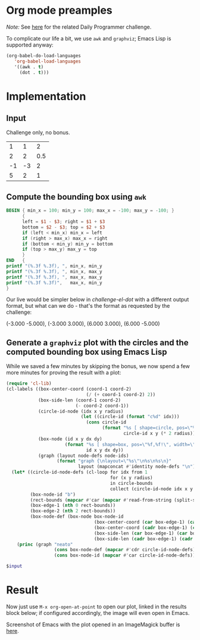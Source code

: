 * Org mode preamples

/Note:/ See [[https://www.reddit.com/r/dailyprogrammer/comments/6y19v2/20170904_challenge_330_easy_surround_the_circles/][here]] for the related Daily Programmer challenge.

To complicate our life a bit, we use =awk= and =graphviz=; Emacs Lisp is supported anyway:

#+BEGIN_SRC emacs-lisp :results none
(org-babel-do-load-languages
   'org-babel-load-languages
   '((awk . t)
     (dot . t)))
#+END_SRC

* Implementation

** Input

Challenge only, no bonus.

#+NAME: challenge-input
|  1 |  1 |   2 |
|  2 |  2 | 0.5 |
| -1 | -3 |   2 |
|  5 |  2 |   1 |

** Compute the bounding box using =awk=

#+NAME: challenge-awk-box
#+BEGIN_SRC awk :stdin challenge-input :results value raw
BEGIN { min_x = 100; min_y = 100; max_x = -100; max_y = -100; }
      {
      left = $1 - $3; right = $1 + $3
      bottom = $2 - $3; top = $2 + $3
      if (left < min_x) min_x = left
      if (right > max_x) max_x = right
      if (bottom < min_y) min_y = bottom
      if (top > max_y) max_y = top
      }
END   {
printf "(%.3f %.3f), ", min_x, min_y
printf "(%.3f %.3f), ", min_x, max_y
printf "(%.3f %.3f), ", max_x, max_y
printf "(%.3f %.3f)",   max_x, min_y
}
#+END_SRC

Our live would be simpler below in [[challenge-el-dot]] with a different output format, but what can we do - that's the
format as requested by the challenge:

#+RESULTS: challenge-awk-box
(-3.000 -5.000), (-3.000 3.000), (6.000 3.000), (6.000 -5.000)

** Generate a =graphviz= plot with the circles and the computed bounding box using Emacs Lisp

While we saved a few minutes by skipping the bonus, we now spend a few more minutes for proving the result with a plot:

#+NAME: challenge-el-dot
#+BEGIN_SRC emacs-lisp :var circle-bounds=challenge-input :var rect-bounds-raw=challenge-awk-box :results output silent
(require 'cl-lib)
(cl-labels ((box-center-coord (coord-1 coord-2)
                              (/ (+ coord-1 coord-2) 2))
            (box-side-len (coord-1 coord-2)
                          (- coord-2 coord-1))
            (circle-id-node (idx x y radius)
                            (let ((circle-id (format "c%d" idx)))
                              (cons circle-id
                                    (format "%s [ shape=circle, pos=\"%d,%d!\", height=\"%d\"]"
                                            circle-id x y (* 2 radius)))))
            (box-node (id x y dx dy)
                      (format "%s [ shape=box, pos=\"%f,%f!\", width=\"%f\", height=\"%f\", label=\"\" ]"
                              id x y dx dy))
            (graph (layout node-defs node-ids)
                   (format "graph {\nlayout=\"%s\"\n%s\n%s\n}"
                           layout (mapconcat #'identity node-defs "\n") (mapconcat #'identity node-ids " "))))
  (let* ((circle-id-node-defs (cl-loop for idx from 1
                                       for (x y radius)
                                       in circle-bounds
                                       collect (circle-id-node idx x y radius)))
         (box-node-id "b")
         (rect-bounds (mapcar #'car (mapcar #'read-from-string (split-string rect-bounds-raw ","))))
         (box-edge-1 (nth 0 rect-bounds))
         (box-edge-2 (nth 2 rect-bounds))
         (box-node-def (box-node box-node-id
                                 (box-center-coord (car box-edge-1) (car box-edge-2))
                                 (box-center-coord (cadr box-edge-1) (cadr box-edge-2))
                                 (box-side-len (car box-edge-1) (car box-edge-2))
                                 (box-side-len (cadr box-edge-1) (cadr box-edge-2)))))
    (princ (graph "neato"
                  (cons box-node-def (mapcar #'cdr circle-id-node-defs))
                  (cons box-node-id (mapcar #'car circle-id-node-defs))))))
#+END_SRC

#+BEGIN_SRC dot :file /tmp/challenge-dot.png :var input=challenge-el-dot
$input
#+END_SRC

* Result

Now just use =M-x org-open-at-point= to open our plot, linked in the results block below; if configured accordingly, the image will even open in Emacs.

#+RESULTS:
[[file:/tmp/challenge-dot.png]]

Screenshot of Emacs with the plot opened in an ImageMagick buffer is [[http://imgur.com/a/PydGz][here]].
